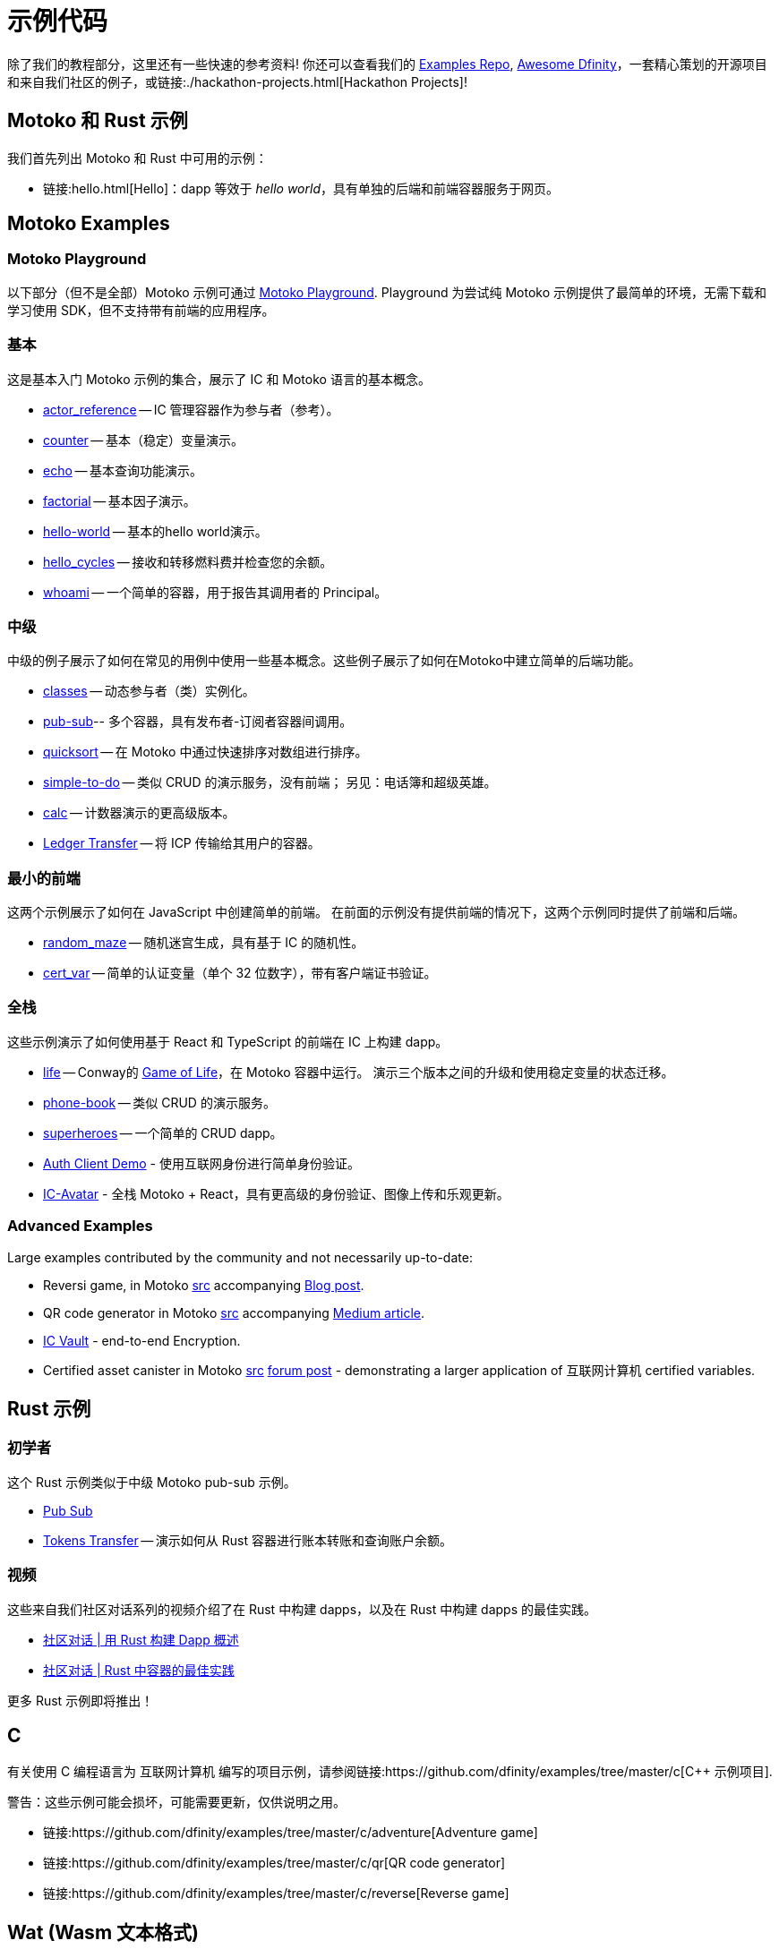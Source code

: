 = 示例代码
:描述: dapp 常见用例示例代码的快速链接
:关键词: 互联网计算机,区块链,加密货币,ICP代币,智能合约,燃料费,钱包,软件容器,开发者入职,dapp,例子,代码,rust,Motoko
:编程语言: Motoko
:IC: 互联网计算机
:company-id: DFINITY
ifdef::env-github,env-browser[:outfilesuffix:.adoc]

[[example-code-intro]]
除了我们的教程部分，这里还有一些快速的参考资料! 你还可以查看我们的 https://github.com/dfinity/examples[Examples Repo], https://github.com/dfinity/awesome-dfinity[Awesome Dfinity]，一套精心策划的开源项目和来自我们社区的例子，或链接:./hackathon-projects.html[Hackathon Projects]!

[[motoko-rust]]
== Motoko 和 Rust 示例

我们首先列出 Motoko 和 Rust 中可用的示例：

* 链接:hello{outfilesuffix}[Hello]：dapp 等效于 _hello world_，具有单独的后端和前端容器服务于网页。

[[motoko]]
== Motoko Examples

[[motoko-playground]]
=== Motoko Playground

以下部分（但不是全部）Motoko 示例可通过 https://m7sm4-2iaaa-aaaab-qabra-cai.raw.ic0.app/[Motoko Playground]. Playground 为尝试纯 Motoko 示例提供了最简单的环境，无需下载和学习使用 SDK，但不支持带有前端的应用程序。

=== 基本

这是基本入门 Motoko 示例的集合，展示了 IC 和 Motoko 语言的基本概念。

- https://github.com/dfinity/examples/tree/master/motoko/actor_reference[actor_reference] -- IC 管理容器作为参与者（参考）。
- https://github.com/dfinity/examples/tree/master/motoko/counter[counter] -- 基本（稳定）变量演示。
- https://github.com/dfinity/examples/tree/master/motoko/echo[echo] -- 基本查询功能演示。
- https://github.com/dfinity/examples/tree/master/motoko/factorial[factorial] -- 基本因子演示。
- https://github.com/dfinity/examples/tree/master/motoko/hello-world[hello-world] -- 基本的hello world演示。
- https://github.com/dfinity/examples/tree/master/motoko/hello_cycles[hello_cycles] -- 接收和转移燃料费并检查您的余额。
- https://github.com/dfinity/examples/tree/master/motoko/whoami[whoami] -- 一个简单的容器，用于报告其调用者的 Principal。

=== 中级

中级的例子展示了如何在常见的用例中使用一些基本概念。这些例子展示了如何在Motoko中建立简单的后端功能。

- https://github.com/dfinity/examples/tree/master/motoko/classes[classes] -- 动态参与者（类）实例化。
- https://github.com/dfinity/examples/tree/master/motoko/pub-sub[pub-sub]-- 多个容器，具有发布者-订阅者容器间调用。
- https://github.com/dfinity/examples/tree/master/motoko/quicksort[quicksort] -- 在 Motoko 中通过快速排序对数组进行排序。
- https://github.com/dfinity/examples/tree/master/motoko/simple-to-do[simple-to-do] -- 类似 CRUD 的演示服务，没有前端； 另见：电话簿和超级英雄。
- https://github.com/dfinity/examples/tree/master/motoko/calc[calc] -- 计数器演示的更高级版本。
- https://github.com/dfinity/examples/tree/master/motoko/ledger-transfer[Ledger Transfer] -- 将 ICP 传输给其用户的容器。

=== 最小的前端

这两个示例展示了如何在 JavaScript 中创建简单的前端。 在前面的示例没有提供前端的情况下，这两个示例同时提供了前端和后端。

- https://github.com/dfinity/examples/tree/master/motoko/random_maze[random_maze] -- 随机迷宫生成，具有基于 IC 的随机性。
- https://github.com/dfinity/examples/tree/master/motoko/cert-var[cert_var] -- 简单的认证变量（单个 32 位数字），带有客户端证书验证。

=== 全栈

这些示例演示了如何使用基于 React 和 TypeScript 的前端在 IC 上构建 dapp。

- https://github.com/dfinity/examples/tree/master/motoko/life[life] -- Conway的 https://en.wikipedia.org/wiki/Conway%27s_Game_of_Life[Game of Life]，在 Motoko 容器中运行。 演示三个版本之间的升级和使用稳定变量的状态迁移。
- https://github.com/dfinity/examples/tree/master/motoko/phone-book[phone-book] -- 类似 CRUD 的演示服务。
- https://github.com/dfinity/examples/tree/master/motoko/superheroes[superheroes] -- 一个简单的 CRUD dapp。
- https://github.com/krpeacock/auth-client-demo[Auth Client Demo] - 使用互联网身份进行简单身份验证。
- https://github.com/krpeacock/ic-avatar[IC-Avatar] - 全栈 Motoko + React，具有更高级的身份验证、图像上传和乐观更新。

[[motoko-advanced]]
=== Advanced Examples

Large examples contributed by the community and not necessarily up-to-date:

- Reversi game, in Motoko https://github.com/ninegua/reversi[src] accompanying https://ninegua.github.io/reversi[Blog post].

- QR code generator in Motoko https://github.com/enzoh/motoko-qr[src] accompanying
  https://medium.com/@ehaussecker/my-first-microservice-on-dfinity-3ac5c142865b[Medium article].

- https://github.com/timohanke/icvault[IC Vault] - end-to-end Encryption.

- Certified asset canister in Motoko
  https://github.com/nomeata/motoko-certified-http[src]
  https://forum.dfinity.org/t/certified-assets-from-motoko-poc-tutorial/7263[forum post] - demonstrating a larger application of {IC} certified variables.

[[rust]]
== Rust 示例

[[rust-beginner]]
=== 初学者

这个 Rust 示例类似于中级 Motoko pub-sub 示例。

- https://github.com/dfinity/examples/tree/master/rust/pub-sub[Pub Sub]
- https://github.com/dfinity/examples/tree/master/rust/tokens_transfer[Tokens Transfer] -- 演示如何从 Rust 容器进行账本转账和查询账户余额。

[[rust-videos]]
=== 视频

这些来自我们社区对话系列的视频介绍了在 Rust 中构建 dapps，以及在 Rust 中构建 dapps 的最佳实践。

- https://www.youtube.com/watch?v=6wyIhzsFbKw[社区对话 | 用 Rust 构建 Dapp 概述]
- https://www.youtube.com/watch?v=36L33S_DYHY&ab_channel=DFINITY[社区对话 | Rust 中容器的最佳实践]


更多 Rust 示例即将推出！

== C

有关使用 C 编程语言为 {IC} 编写的项目示例，请参阅链接:https://github.com/dfinity/examples/tree/master/c[C++ 示例项目].

警告：这些示例可能会损坏，可能需要更新，仅供说明之用。

* 链接:https://github.com/dfinity/examples/tree/master/c/adventure[Adventure game]
* 链接:https://github.com/dfinity/examples/tree/master/c/qr[QR code generator]
* 链接:https://github.com/dfinity/examples/tree/master/c/reverse[Reverse game]

== Wat (Wasm 文本格式)

只是为了好玩，我们还有一个用纯 Wasm 文本格式编写的简单示例：

* 链接交易类型:https://github.com/dfinity/examples/tree/master/wasm/counter[counter]

